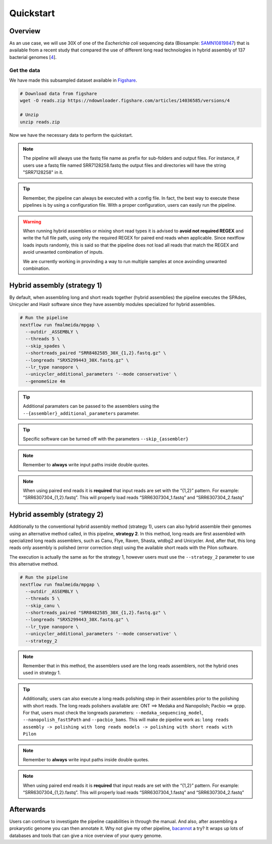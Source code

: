 .. _quickstart:

**********
Quickstart
**********

Overview
========

As an use case, we will use 30X of one of the *Escherichia coli* sequencing data (Biosample: `SAMN10819847 <https://www.ncbi.nlm.nih.gov/biosample/10819847>`_)
that is available from a recent study that compared the use of different long read technologies in hybrid assembly of 137 bacterial genomes [`4 <https://doi.org/10.1099/mgen.0.000294>`_].

Get the data
------------

We have made this subsampled dataset available in `Figshare <https://figshare.com/articles/dataset/Illumina_pacbio_and_ont_sequencing_reads/14036585>`_.

.. code-block:: bash

  # Download data from figshare
  wget -O reads.zip https://ndownloader.figshare.com/articles/14036585/versions/4

  # Unzip
  unzip reads.zip


Now we have the necessary data to perform the quickstart.

.. note::

  The pipeline will always use the fastq file name as prefix for sub-folders and output files. For instance, if users use a fastq file named SRR7128258.fastq the output files and directories will have the string "SRR7128258" in it.

.. tip::

  Remember, the pipeline can always be executed with a config file. In fact, the best way to execute these pipelines is by using a configuration file. With a proper configuration, users can easily run the pipeline.

.. warning::

  When running hybrid assemblies or mixing short read types it is advised to **avoid not required REGEX** and write the full file path, using only the required REGEX for paired end reads when applicable. 
  Since nextflow loads inputs randomly, this is said so that the pipeline does not load all reads that match the REGEX and avoid unwanted combination of inputs.

  We are currently working in provinding a way to run multiple samples at once avoinding unwanted combination.

Hybrid assembly (strategy 1)
============================

By default, when assembling long and short reads together (hybrid assemblies) the pipeline executes the SPAdes, Unicycler and Haslr software since they have assembly modules specialized for hybrid assemblies.

.. code-block:: bash

  # Run the pipeline
  nextflow run fmalmeida/mpgap \
    --outdir _ASSEMBLY \
    --threads 5 \
    --skip_spades \
    --shortreads_paired "SRR8482585_30X_{1,2}.fastq.gz" \
    --longreads "SRX5299443_30X.fastq.gz" \
    --lr_type nanopore \
    --unicycler_additional_parameters '--mode conservative' \
    --genomeSize 4m

.. tip::

	Additional paramaters can be passed to the assemblers using the ``--{assembler}_additional_parameters`` parameter.

.. tip::

	Specific software can be turned off with the parameters ``--skip_{assembler}``

.. note::
  
  Remember to **always** write input paths inside double quotes.

.. note::

  When using paired end reads it is **required** that input reads are set with the “{1,2}” pattern. For example: “SRR6307304_{1,2}.fastq”. This will properly load reads “SRR6307304_1.fastq” and “SRR6307304_2.fastq”

Hybrid assembly (strategy 2)
============================

Additionally to the conventional hybrid assembly method (strategy 1), users can also hybrid assemble their genomes using an alternative method called, in this pipeline, **strategy 2**. In this method, long reads are first assembled with specialized long reads assemblers, such as Canu, Flye, Raven, Shasta, wtdbg2 and Unicycler. And, after that, this long reads only assembly is polished (error correction step) using the available short reads with the Pilon software.

The execution is actually the same as for the strategy 1, however users must use the ``--strategy_2`` parameter to use this alternative method.

.. code-block:: bash

  # Run the pipeline
  nextflow run fmalmeida/mpgap \
    --outdir _ASSEMBLY \
    --threads 5 \
    --skip_canu \
    --shortreads_paired "SRR8482585_30X_{1,2}.fastq.gz" \
    --longreads "SRX5299443_30X.fastq.gz" \
    --lr_type nanopore \
    --unicycler_additional_parameters '--mode conservative' \
    --strategy_2

.. note::

	Remember that in this method, the assemblers used are the long reads assemblers, not the hybrid ones used in strategy 1.

.. tip::

	Additionally, users can also execute a long reads polishing step in their assemblies prior to the polishing with short reads.  The long reads polishers available are: ONT ==> Medaka and Nanopolish; Pacbio ==> gcpp. For that, users must check the longreads parameters: ``--medaka_sequencing_model``, ``--nanopolish_fast5Path`` and ``--pacbio_bams``. This will make de pipeline work as: ``long reads assembly -> polishing with long reads models -> polishing with short reads with Pilon``

.. note::
  
  Remember to **always** write input paths inside double quotes.

.. note::

  When using paired end reads it is **required** that input reads are set with the “{1,2}” pattern. For example: “SRR6307304_{1,2}.fastq”. This will properly load reads “SRR6307304_1.fastq” and “SRR6307304_2.fastq”

Afterwards
==========

Users can continue to investigate the pipeline capabilities in through the manual. And also, after assembling a prokaryotic genome you can then annotate it. Why not give my other pipeline, `bacannot <https://bacannot.readthedocs.io/en/latest/>`_ a try? It wraps up lots of databases and tools that can give a nice overview of your query genome.
